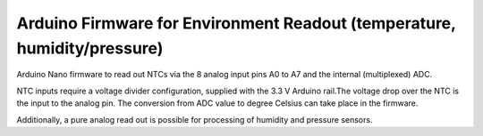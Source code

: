 ======================================
Arduino Firmware for Environment Readout (temperature, humidity/pressure)
======================================

Arduino Nano firmware to read out NTCs via the 8 analog input pins A0 to A7 and the internal (multiplexed) ADC.

NTC inputs require a voltage divider configuration, supplied with the 3.3 V Arduino rail.The voltage drop over the NTC is the input to the analog pin.
The conversion from ADC value to degree Celsius can take place in the firmware.

Additionally, a pure analog read out is possible for processing of humidity and pressure sensors.
